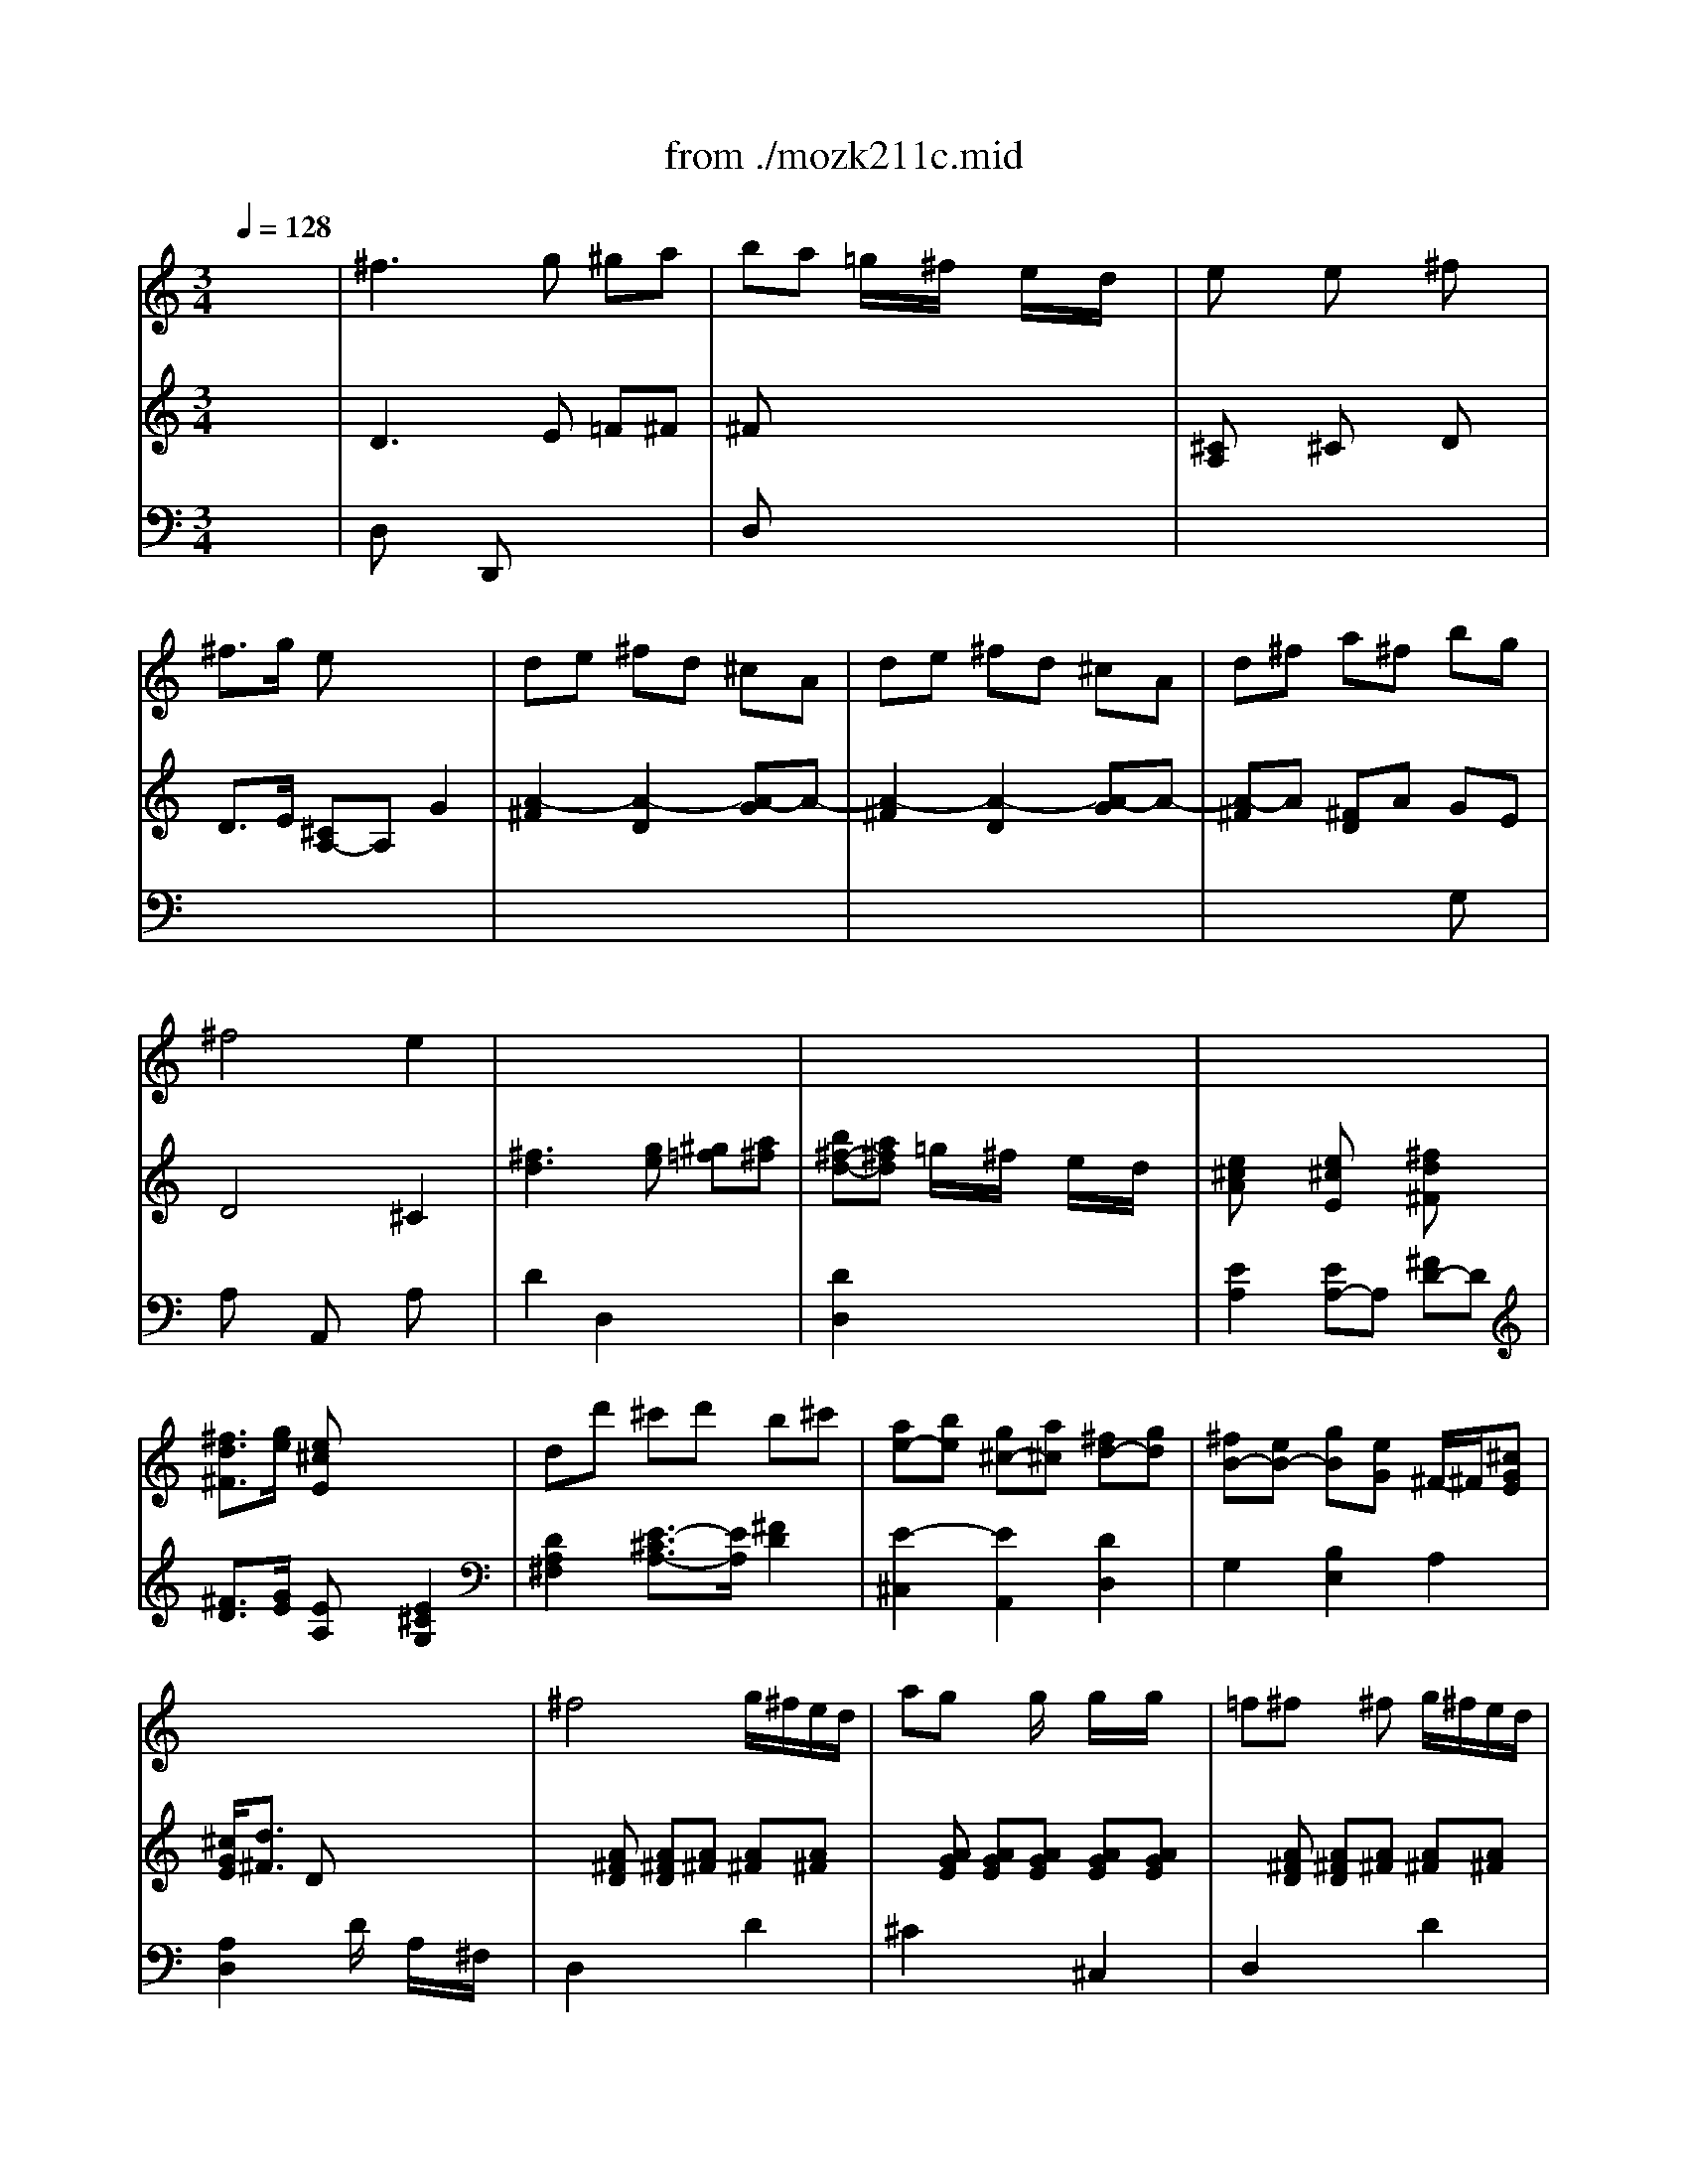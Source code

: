 X: 1
T: from ./mozk211c.mid
M: 3/4
L: 1/8
Q:1/4=128
K:C % 0 sharps
V:1
% Mozart - Violin
%%MIDI program 40
x6| \
%%MIDI program 40
^f3g ^ga| \
ba =g/2x/2^f/2x/2 e/2x/2d/2x/2| \
ex ex ^fx|
^f3/2g/2 ex3| \
de ^fd ^cA| \
de ^fd ^cA| \
d^f a^f bg|
^f4 e2| \
x6| \
x6| \
x6|
x6| \
x6| \
x6| \
x6|
x6| \
^f4 g/2^f/2e/2d/2| \
ag xg/2x/2 g/2x/2g/2x/2| \
=f^f x^f g/2^f/2e/2d/2|
ag xg/2x/2 g/2x/2g/2x/2| \
 (3^fag ^f/2[g/2e/2]x/2 (3^f^gab/2| \
 (3a^c'b a/2[b/2^g/2]x/2 (3ab^c'd'/2| \
 (3^c'd'e'  (3e'd'^c'  (3^c'ba|
a/2=g/2^f/2e/2 e2 x2| \
 (3ebd' d'4| \
 (3^c'ae e4| \
 (3ebd'  (3d'd'd'  (3d'd'd'|
 (3d'ae  (3eee  (3eee| \
 (3^fa^g  (3a^g^f e2| \
 (3d^fe  (3^fed ^c2| \
^c/2B/2d/2B/2 A2 B2|
B3=c ^c2| \
 (3^fa^g  (3a^g^f  (3ed^c| \
 (3d^fe  (3d^cB  (3^cde| \
 (3^f^ga a/2^g/2^f/2e/2 e/2d/2^c/2B/2|
B/2A2-A/2B/2^c/2 e/2d/2^c/2B/2| \
B/2A2-A/2B/2^c/2 e/2d/2^c/2B/2| \
B<A A2 A2| \
A/2x/2x/2x/2 x/2x/2x/2x/2 ^G/2A/2B/2A/2|
^f3=g ^ga| \
ba =g/2x/2^f/2x/2 e/2x/2d/2x/2| \
ex ex ^f2| \
^f3/2g/2 e2 x2|
de ^fd ^cA| \
de ^fd ^cA| \
d^f a^f bg| \
^f4 e2|
x6| \
x6| \
x6| \
x6|
x6| \
x6| \
x6| \
x6|
g6| \
b6| \
d'4 =c'/2b/2a/2g/2| \
x/2x/2^f ^f2 x2|
c'/2x/2a/2x/2 c'/2x/2^f/2x/2 c'/2x/2d/2x/2| \
d3e/2d/2 ^c/2B/2A/2G/2| \
^F/2x/2A d^f a=c'/2x/2| \
^ab bx3|
c'/2x/2=a/2x/2 c'/2x/2^f/2x/2 c'/2x/2d/2x/2| \
d3e/2d/2 c/2B/2A/2G/2| \
^F/2G/2A/2B/2 c/2B/2A/2G/2 ^F/2E/2D/2C/2| \
B,3/2x/2 ^a<b ^a<b|
c'/2b3-b/2 =a/2g/2^f/2e/2| \
^d3/2x/2 b<c' b<c'| \
=d'/2c'3-c'/2 b/2a/2g/2^f/2| \
g2 x2 ^f/2g/2a/2g/2|
c'2 x2 b/2c'/2d'/2c'/2| \
e'2 x2 ^d'/2e'/2^f'/2e'/2| \
g'2 x/2x/2 (3b/2^c'/2b/2 [^c'/2b/2][^c'/2b/2][^c'/2^a/2]b/2| \
^a^c'2g ^fe|
 (3=d^f^f  (3b^f^f  (3d^f^f| \
 (3^c^f^f  (3^c'^f^f  (3e^f^f| \
 (3d^f^f  (3b^f^f  (3d^f^f| \
 (3^c^f^f  (3^c'^f^f  (3e^f^f|
 (3d^fd  (3b^fd  (3^fdB| \
 (3dB^F  (3B^FD  (3^FDB,| \
G,2 b4| \
^a2 g2 ^f2|
^fe d2 ^c2| \
=c6| \
B6| \
^A2 G2 ^F2|
^FE D2 ^C2| \
B,4 x2| \
^F3G ^G=A| \
BA =G/2x/2^F/2x/2 E/2x/2D/2x/2|
Ex Ex ^Fx| \
^F3/2G/2 Ex3| \
DE ^FD ^CA,| \
DE ^FD ^CA,|
D^F A^F BG| \
^F4 E2| \
x6| \
x6|
x6| \
x6| \
x6| \
x6|
x6| \
x6| \
d4 d'2| \
d'4 =c'/2^a/2=a/2g/2|
=f2 e2 c'3/2c'/2| \
c'4 ^a/2=a/2g/2f/2| \
e2 d2 ^a3/2^a/2| \
^a4 =a/2g/2f/2e/2|
d2 ^c2 ax| \
g4 x/2x/2x/2x/2| \
eA ^GA ^GA| \
=G2 x/2x/2x/2x/2 x/2x/2E/2F/2|
Ea ^ga ^ga| \
=g2 x/2x/2x/2x/2 x/2x/2e/2f/2| \
e2- e/2g/2^f/2g/2 a/2g/2^f/2e/2| \
d6|
^f6| \
a4 g/2^f/2e/2d/2| \
x/2x/2^c ^c2 x2| \
g/2x/2e/2x/2 g/2x/2^c/2x/2 g/2x/2A/2x/2|
A3B/2A/2 G/2^F/2E/2D/2| \
^C/2x/2E A^c eg/2x/2| \
=f^f ^fx3| \
g/2x/2e/2x/2 g/2x/2^c/2x/2 g/2x/2A/2x/2|
A3B/2A/2 G/2^F/2E/2D/2| \
^C2 x/2x/2x/2x/2 x/2x/2^f/2g/2| \
^f4 g/2^f/2e/2d/2| \
ag xg/2x/2 g/2x/2g/2x/2|
=f^f x^f/2x/2 g/2^f/2e/2d/2| \
ag xg/2x/2 g/2x/2g/2x/2| \
e^f x^f/2x/2 g/2^f/2e/2d/2| \
a^g x^g/2x/2 ^g/2x/2^g/2x/2|
ba xa/2x/2 a/2x/2a/2x/2| \
d'^g x^g ^g^g| \
ba xa b^g| \
ba xa b^g|
ba ba ba| \
a3x a2| \
ba BA B,A,| \
BA ba b'a'|
x/2x/2x/2x/2 x/2x/2x/2x/2 x/2x/2x/2x/2| \
x/2x/2x/2x/2 x/2x/2x/2x/2 x/2x/2x/2x/2| \
^a=a ^A=A ^A,=A,| \
^A=A ^a=a ^a'=a'|
x/2x/2x/2x/2 x/2x/2x/2x/2 x/2x/2x/2x/2| \
x/2x/2x/2x/2 x/2x/2x/2x/2 x/2x/2x/2x/2| \
x/2x/2x/2x/2 x/2x/2x/2x/2 x/2x/2x/2x/2| \
=F/2=c/2a2-[^a/2-=a/2]^a/2 bc'|
d'c' ^a/2x/2=a/2x/2 =g/2x/2f/2x/2| \
[af]x [af]x [^a^f]x| \
[=a=f][^ag] [g4c4]| \
[=AF][^AG] [G4C4]|
[^g3f3]^a bc'| \
^c'=c' ^a/2x/2^g/2x/2 =g/2x/2f/2x/2| \
^a^g =g/2x/2f/2x/2 ^d/2x/2^c/2x/2| \
 (3f^d=c  (3^d^c^A  (3^c=c^G|
 (3c^A=G  (3^A^GF  (3^GF=D| \
B,6-| \
B,2- B,/2D/2F/2^D/2 =D/2F/2^G/2=G/2| \
F/2B/2d/2c/2 B/2d/2f/2^d/2 =d/2f/2^g/2=g/2|
f/2b/2d'/2e'/2 x/2x/2x/2x/2 x/2x/2x/2x/2| \
x/2x/2x/2x/2 x/2x/2x/2x/2 x/2x/2x/2x/2| \
x/2x/2x/2x/2 x/2f'/2d'/2b/2 g/2f/2d/2B/2| \
G[G-G,] [G-^G,][=G-=A,] [G-^A,][GB,]|
C/2[c/2-G/2][c-E] [c-G][c-E] [c-G][c/2E/2-]E/2| \
e-[e-G] [e-^A][eG] ^AG| \
g-[g-^A] [g-^c][g^A-] [^g/2^A/2-][=g/2^A/2]f/2e/2| \
ef =c-[c-F] [c-^G][cF]|
^c/2-[^c/2-E/2]^c/2-[^c/2-=A/2] [^c/2-E/2][^c/2-A/2]^c/2-[^c/2-E/2] [^c/2-A/2][^c/2-E/2]^c/2-[^c/2A/2]| \
e/2-[e/2-A/2]e/2-[e/2-^c/2] [e/2-A/2][e/2-^c/2]e/2-[e/2-A/2] [e/2-^c/2][e/2-A/2]e/2-[e/2^c/2]| \
[=g4A4] ^f/2e/2d/2^c/2| \
M: 4/4
L: 1/8
[b2^c2] a/2g/2^f/2e/2>^c/2e'3/2 d'/2^c'/2b/2a/2|
M: 3/4
L: 1/8
g'/2<e'/2g'/2e'/2 ^c'/2e'/2^c'/2e'/2 a/2^c'/2a/2^c'/2| \
g/2a/2e/2g/2 ^c/2e/2A/2^c/2 G/2A/2E/2G/2| \
^C3E AB| \
^cA ^c2 d2|
e6| \
x/2x/2x/2x/2 x/2x/2x/2x/2 x/2x/2e/2=f/2| \
^f3g ^ga| \
b/2x/2a/2x/2 =g/2x/2^f/2x/2 e/2x/2d/2x/2|
ex ex ^fx| \
^f3/2g/2 ex3| \
de ^fd ^cA| \
de ^fd ^cA|
d^f a^f bg| \
^f4 e2| \
x6| \
x6|
x6| \
x6| \
 (3^faa  (3d'aa  (3^faa| \
 (3eaa  (3e'aa  (3gaa|
 (3^faa  (3d'aa  (3^faa| \
 (3eaa  (3e'aa  (3gaa| \
^f3g ^ga| \
ba =g/2x/2^f/2x/2 e/2x/2d/2x/2|
e3/2^f/2 ^f2 e2| \
^f3g ^ga| \
ba =g/2x/2^f/2x/2 e/2x/2d/2x/2| \
 (3d'bg ^f2 e/2x/2x/2x/2|
[d'/2e/2]^c'/2d'/2e'/2 ^f'x3| \
b/2a/2b/2^c'/2 d'x3| \
a3b/2a/2 g/2^f/2e/2d/2| \
x/2x/2x/2x/2 x/2x/2x/2x/2 x/2x/2d/2e/2|
d2 
V:2
% Concerto  #2
%%MIDI program 48
x6| \
%%MIDI program 48
D3E =F^F| \
^Fx4x| \
[^CA,]x ^Cx Dx|
D3/2E/2 [^CA,-]A, G2| \
[A2-^F2] [A2-D2] [A-G]A-| \
[A2-^F2] [A2-D2] [A-G]A-| \
[A-^F]A [^FD]A GE|
D4 ^C2| \
[^f3d3][ge] [^g=f][a^f]| \
[b^f-d-][a^fd] =g/2x/2^f/2x/2 e/2x/2d/2x/2| \
[e^cA]x [e^cE]x [^fd^F]x|
[^f3/2d3/2^F3/2][g/2e/2] [e^cE]x3| \
dd' ^c'd' b^c'| \
[ae-][be] [g^c-][a^c] [^fd-][gd]| \
[^fB-][eB-] [gB][eG] ^F/2-^F/2[^cGE]|
[^c/2G/2E/2][d3/2^F3/2] Dx3| \
x[A^FD] [A^FD][A^F] [A^F][A^F]| \
x[AGE] [AGE][AGE] [AGE][AGE]| \
x[A^FD] [A^FD][A^F] [A^F][A^F]|
x[AGE] [AGE][AGE] [AGE][AGE]| \
[A2^F2D2] x2 [d2E2]| \
[^c2A2^F2] x2 e2| \
e2 A2 ^F3/2B/2|
^c/2B/2A/2^G/2 ^G2 x2| \
Be de [B^G-][e^G]| \
A-[eA] ^ce [AA,-][eA,]| \
[B^G,-][e^G,] d[e^G] [B^G][e^G]|
A-[eA] ^c[eA,] [AA,][e^C]| \
[d2D2] D2 [A2^C2]| \
[A2B,2] [^G2E2] [A2^F2]| \
D3/2-[d/2D/2] [^c2E2] [^G2E2]|
^G2- [^G2E2] [A2A,2]| \
D2 [A2D2] [A2^C2]| \
[^F2B,2] [^G2E2] [A/2A,/2-][B/2A,/2-]A,/2-[^c/2A,/2]| \
d/2e/2x/2[^f/2^D/2] [^f/2E/2-][e/2E/2-][=d/2E/2-][^c/2E/2] [^c/2E/2-][B/2E/2-][A/2E/2-][^G/2E/2]|
A2 [A2^C2] [^G2D2]| \
x2 [A2^C2] [^G2D2]| \
[A2^C2] [E3/2^C3/2][^F/2D/2] [E3/2^C3/2][^F/2D/2]| \
[E4^C4] x2|
D3E =F^F| \
^Fx4x| \
^Cx ^Cx Dx| \
D3/2E/2 [^CA,]x =G2|
[A2-^F2] [A2-D2] [A-G]A-| \
[A2-^F2] [A2-D2] [A-G]A-| \
[A-^F]A [^FD]A GE| \
D4 ^C2|
[^f3d3][ge] [^g=f][a^f]| \
[b^f-d-][a^fd] =g/2x/2^f/2x/2 e/2x/2d/2x/2| \
[e^c]x [e^c]x [^fd]x| \
[^f3/2d3/2][g/2e/2] [e^c]x3|
dd' ^c'd' b^c'| \
[ae-][be] [g^c-][a^c] [^fd-][gd]| \
[^fB-][eB-] [gB][eG] ^F/2-^F/2[^cGE]| \
[^c/2G/2]x/2[d-^F-] [d/2^F/2D/2-]D/2x3|
x[GB,] [BD][GB,] [BD][GB,]| \
x[GB,] [BD][GB,] [BD][GB,]| \
x[DB,] [DB,][DB,] [DB,][DB,]| \
x[D=CA,] [DCA,][DCA,] [DCA,][DCA,]|
[^F2D2C2A,2] x4| \
[AA,][GB,] [^FC]x3| \
[^F2D2A,2] x4| \
[D2B,2] x[GD] [^FC][GB,]|
[^F2D2^C2] x4| \
[AA,][GB,] [^F=C]x3| \
[^F2D2] x4| \
[G3/2D3/2]x4x/2|
x[EB,] [EB,][EB,] [EB,][EB,]| \
[^F3/2C3/2]x4x/2| \
x[^FA,] [^FA,][^FA,] [^FA,][^FA,]| \
[BGB,][BB,] [BB,][BB,] [B2B,2]|
x[G^C] [G^C][G^C] [G2^C2]| \
x[^cGE] [^cGE][^cGE] [^c2G2E2]| \
x2 [^G4D4B,4]| \
[^F^C]E2E D^C|
[DB,]x3 [^FDB,]x| \
[^FE^C]x3 [^FE^C]x| \
[^FDB,]x3 [^FDB,]x| \
[^FE^C]x3 [^FE^C]x|
[^FDB,]x4x| \
x6| \
x2 =f4| \
^f2 [^c2^A2] [d2B2]|
[^c2=G2] [B-^F]B [^A2E2]| \
[=A^D][A^D] [A^D][A^D] [A^D][A^D]| \
[GE][GE] [=FB,][FB,] [FB,][FB,]| \
x6|
x6| \
[b4=d4B4] x2| \
^f3g ^ga| \
ba =g/2x/2^f/2x/2 e/2x/2d/2x/2|
ex ex ^fx| \
^f3/2g/2 ex3| \
de ^fd ^cA| \
de ^fd ^cA|
d^f a^f bg| \
^f4 e2| \
[^f3d3][ge] [^g=f][a^f]| \
[b^f-][a^f] =g/2x/2^f/2x/2 e/2x/2d/2x/2|
[e^c]x [e^c]x [^fd]x| \
[^f3/2d3/2][g/2e/2] [e^c]x3| \
dd' ^c'd' b^c'| \
[ae-][be] [g^c-][a^c] [^fd-][gd]|
[^fB-][eB-] [gB][eG] ^F/2-^F/2[^cGE]| \
[^c/2G/2][d3/2^F3/2] Dx3| \
x=F/2x/2 A/2x/2d/2x/2 fa| \
xG/2x/2 ^A/2x/2d/2x/2 g^a|
x=C/2x/2 G/2x/2c/2x/2 eg| \
xF/2x/2 =A/2x/2c/2x/2 fa| \
x^A,/2x/2 F/2x/2^A/2x/2 df| \
xE/2x/2 G/2x/2^A/2x/2 eg|
x2 E2 ^C2| \
Dx ^A,x ^G,x| \
=A,x4x| \
E2 x/2x/2x/2x/2 x/2x/2^C/2D/2|
^C2 x4| \
e2 x/2x/2x/2x/2 x/2x/2^c/2d/2| \
^c2 x4| \
xD [A^F]D [A^F]D|
xD [A^F]D [A^F]D| \
x[A^FD] [A^FD][A^FD] [A^FD][A^FD]| \
x[A=GE] [AGE][AGE] [AGE][AGE]| \
[^c2A2G2E2] x4|
[E/2^C/2]x/2[^F/2D/2]x/2 [G/2^C/2]x3x/2| \
[E2^C2] x4| \
x3[dA^F] [^cGE][d^FD]| \
[^c2A2G2E2A,2] x4|
[E^C][^FD] [G^C]x3| \
[E2^C2] x^c de| \
A[A^FD] [A^FD][A^FD] [A^F][A^F]| \
x[AGE] [AGE][AGE] [AGE][AGE]|
x[A^FD] [A^FD][A^FD] [A^F][A^F]| \
x[AGE] [AGE][AGE] [AGE][AGE]| \
x[A^FD] [A^FD][A^FD] [A^F][A^F]| \
x[dE] [dE][dE] [dE][dE]|
x[^cE] [^cE][^cE] [^cE][^cE]| \
x[dE] [dE][dE] [dE][dE]| \
x[^cE] [E^C][E^C] [ED][EB,]| \
x[E^C] [E^C][E^C] [ED][EB,]|
[E2^C2] [E2^C2] [E2^C2]| \
[E3^C3]x3| \
x6| \
x6|
x6| \
x6| \
x6| \
x6|
x6| \
x6| \
x6| \
x6|
x6| \
x6| \
x6| \
x6|
x6| \
x6| \
x6| \
x6|
x6| \
x6| \
x6| \
x6|
x6| \
x6| \
x6| \
x6|
x6| \
x6| \
x6| \
x6|
x6| \
x6| \
x6| \
x6|
x6| \
x6| \
x6| \
x6|
x6| \
x6| \
x2 
M: 4/4
L: 1/8
M: 3/4
L: 1/8
%%MIDI program 48
D3E| \
=F^F ^Fx3|
x2 [E^C]x [E^C]x| \
[^FD]x [^F3/2D3/2][G/2E/2] [E^C]x| \
x2 [A4-D4]| \
[A2E2] [A4-D4]|
[A2E2] [A2D2] ^FA| \
GE [^F4D4]| \
[E2^C2] [^f3d3][ge]| \
[^g=f][a^f] [b^f-][a^f] =g/2x/2^f/2x/2|
e/2x/2d/2x/2 [e^c]x [e^c]x| \
[^fd]x [^f3/2d3/2][g/2e/2] [e^cA-]A/2G/2| \
^F3/2E/2 [A2^F2D2] x2| \
[A2^F2D2] [A2G2E2] x2|
[A2G2E2] [A2^F2D2] x2| \
[A2^F2D2] [A2G2E2] x2| \
[A2G2E2] [A2^F2D2] DE| \
=F^F G^F B/2x/2A/2x/2|
G/2x/2^F/2x/2 G3/2-[B/2G/2] [d2A2]| \
^c2 d3E| \
=F^F G^F BA| \
G^F G3/2-[B/2G/2] [d2A2]|
G/2-G/2-G/2-G/2 [d2^F2] x[A^F]| \
[A^F][A^F] [B2G2] x[dE]| \
[dE][dE] [d^F][d^F] [d^F][d^F]| \
[d^F][d^F] [^cG][^cG] [^cG][^cG]|
[^cG][^cG] ^F/2[^f2-d2-][^f/2d/2][ge]| \
[^g=f][a^f] [b^f-][a^f] =g/2x/2^f/2x/2| \
e/2x/2d/2x/2 [e^c]x [e^c]x| \
[^fd]x [^f3/2d3/2][g/2e/2] [e^c]x|
x2 dd' ^c'd'| \
b^c' [ae-][be] [g^c-][a^c]| \
[^fd-][gd] [^fB-][eB-] [gB][eG]| \
^F/2-^F/2[^cGE] [d3/2^F3/2]A/2 a2|
g/2-g/2-g/2-g/2 [d'3/2^f3/2]A/2 a2| \
g/2-g/2-g/2-g/2 [d'2^f2] [^f2d2A2]| \
[^f2d2A2] [^f4d4A4]|
V:3
% K211 -c -Rondo Allegro Vivo
%%MIDI program 48
x6| \
%%MIDI program 48
D,x D,,x3| \
D,x4x| \
x6|
x6| \
x6| \
x6| \
x4 G,x|
A,x A,,x A,x| \
D2 D,2 x2| \
[D2D,2] x4| \
[E2A,2] [EA,-]A, [^FD-]D|
[^F3/2D3/2][G/2E/2] [EA,]x [E2^C2G,2]| \
[D2A,2^F,2] [E3/2-^C3/2A,3/2-][E/2A,/2] [^F2D2]| \
[E2-^C,2] [E2A,,2] [D2D,2]| \
G,2 [B,2E,2] A,2|
[A,2D,2] xD/2x/2 A,/2x/2^F,/2x/2| \
D,2 x2 D2| \
^C2 x2 ^C,2| \
D,2 x2 D2|
^C2 x2 ^C,2| \
D,2 x2 E2| \
^F2 x2 ^G2| \
A2 ^F2 ^D2|
E2 xE ^DE| \
E,2 x4| \
x6| \
x6|
x6| \
x6| \
x6| \
x6|
x6| \
x6| \
x6| \
x6|
[A,6-E,6-A,,6-]| \
[A,6-E,6-A,,6-]| \
[A,2A,2E,2E,2A,,2A,,2] [A,2A,,2] [A,2A,,2]| \
[A,4A,,4A,,,4] x2|
=D,x [D,D,,]x3| \
D,x4x| \
A,x4x| \
x6|
x6| \
x6| \
x4 =G,x| \
A,x A,,x A,x|
D2 D,2 x2| \
D2 x4| \
[EA,]x [EA,]x [^FD]x| \
[^F3/2D3/2][G/2E/2] [EA,]x [E2^C2G,2]|
[D2A,2^F,2] [G2A,2E,2] [^F2D,2]| \
[E2-^C,2] [E2A,2E,2^C,2A,,2] [D2D,2]| \
G,2 [B,2E,2] A,2| \
[A,2D,2] x=C B,A,|
G,2 x4| \
G,2 x4| \
G,2 x4| \
D,2 x4|
D,2 x4| \
[^F,D,-][G,D,-] [A,D,]x3| \
D,2 x4| \
[G,2G,,2] xB, A,G,|
[A,2D,2] x4| \
[^F,D,-][G,D,-] [A,D,]x3| \
[A,2D,2] x4| \
[B,3/2G,3/2]x4x/2|
xG, G,G, G,G,| \
[A,3/2A,,3/2]x4x/2| \
x^D, ^D,^D, ^D,^D,| \
[E,2E,,2] x4|
[E,2E,,2] x4| \
[E,2E,,2] x4| \
x2 [=F,4F,,4]| \
[^F,2^F,,2] ^A,,-[^C,^A,,-] [^F,^A,,-][^F,^A,,]|
[^F,B,,]x3 B,,x| \
^A,,x3 ^A,,x| \
B,,x3 B,,x| \
^A,,x3 ^A,,x|
B,,x4x| \
x6| \
xG GG GG| \
^F^F EE =DD|
EE x^F ^F,^F,| \
^F,^F, ^F,^F, ^F,^F,| \
G,G, G,G, G,G,| \
[^F^C^F,-][^F^C^F,] [^C^A,E,-][^C^A,E,] [DB,D,-][DB,D,]|
[^CG,E,][^CG,E,,] [B,^F,^F,,-][B,^F,^F,,] [^A,^F,E,^F,,-][^A,^F,E,^F,,]| \
[B,,4B,,,4] x2| \
[D2-D2] [DD,-][ED,] =F^F| \
[^F2D2] x4|
[^C=A,]x ^Cx Dx| \
D3/2E/2 [^CA,]x G,2| \
[A,2-^F,2] [A,2-D,2] [A,2G,2]| \
[A,2-^F,2] [A,2-D,2] [A,2G,2]|
[B,^F,-][D^F,] [^FD-][AD] [GG,-][EG,]| \
[D2-A,2] [D2A,2] [^C2A,2]| \
D2 D,2 x2| \
[D2D,2] x4|
[EA,]x [EA,]x [^FD]x| \
[^F3/2D3/2][G/2E/2] [EA,]x [E2^C2G,2]| \
[D2A,2^F,2] [G2A,2E,2] [^F2D2D,2]| \
[E2-^C,2] [E2A,,2] [D2D,2]|
[B,2-G,2] [B,2B,2E,2] A,2| \
[A,2D,2] xD ^CD| \
D,-[A,/2D,/2-]D,/2 D/2x/2D/2x/2 A^F| \
^A,,-[D,/2^A,,/2-]^A,,/2 G,/2x/2B,/2x/2 DG|
=C,-[G,/2C,/2-]C,/2 C/2x/2E/2x/2 GE| \
=A,,-[C,/2A,,/2-]A,,/2 =F,/2x/2A,/2x/2 CF| \
^A,,-[F,/2^A,,/2-]^A,,/2 ^A,/2x/2D/2x/2 FD| \
G,,-[^A,,/2G,,/2-]G,,/2 E,/2x/2G,/2x/2 B,E|
=A,,2 x4| \
x6| \
x6| \
x^C, D,^A,, =A,,^G,,|
A,,2 x4| \
x^C D^A, =A,^G,| \
A,2 x4| \
D,2 x4|
D,,2 x4| \
D,2 x4| \
A,2 x4| \
A,2 x4|
[=G,/2A,,/2-]A,,/2-[^F,/2A,,/2-]A,,/2 E,/2x3x/2| \
A,2 x4| \
[A,2D,2] x4| \
x6|
[G,A,,-][^F,A,,] E,x3| \
A,2 xA, B,^C| \
[D2D,2] x2 D2| \
^C2 x2 ^C,2|
D,2 x2 D2| \
^C2 x2 ^C,2| \
D,2 x2 D2| \
B,2 x2 B,2|
A,2 x2 A,2| \
B,2 x2 B,2| \
A,2 x2 E,2| \
A,2 x2 E,2|
A,2 A,2 A,2| \
A,3x3| \
x6| \
x6|
x6| \
x6| \
x6| \
x6|
x6| \
x6| \
x6| \
x6|
x6| \
x6| \
x6| \
x6|
x6| \
x6| \
x6| \
x6|
x6| \
x6| \
x6| \
x6|
x6| \
x6| \
x6| \
x6|
x6| \
x6| \
x6| \
x6|
x6| \
x6| \
x6| \
x6|
x6| \
x6| \
x6| \
x6|
x6| \
x6| \
x2 
M: 4/4
L: 1/8
M: 3/4
L: 1/8
%%MIDI program 48
D,x D,,x| \
x2 D,x3|
x2 A,x3| \
x4 A,2| \
G,2 ^F,2 D,2| \
G,x ^F,2 D,2|
G,x ^F,2 D,2| \
G,x A,x A,,x| \
A,x D2 D,2| \
x2 [D2D,2] x2|
x2 [EA,]x [EA,]x| \
[^FD]x [^F3/2D3/2][G/2E/2] [E3/2A,3/2]G,/2| \
^F,3/2E,/2 D,2 x2| \
D,2 ^C,2 x2|
^C,2 D,2 x2| \
D,2 ^C,2 x2| \
^C,2 D,2 D,,2| \
x2 D2 D,2|
x6| \
A,2 D2 D,2| \
x2 D2 D,2| \
x6|
x6| \
x4 x^G,| \
^G,^G, A,A, A,A,| \
A,A, A,A, A,A,|
A,A, [D2A,2D,2] [D,2D,,2]| \
x2 [D2D,2] x2| \
x2 [EA,]x [EA,]x| \
[^FD]x [^F3/2D3/2][=G/2E/2] [EA,]x|
[E2^C2G,2] [D2A,2^F,2] [G2A,2E,2]| \
[^F2D,2] [E2-^C,2] [E2A,,2]| \
[D2D,2] G,2 [B,2E,2]| \
A,2 [A,2D,2] x[A,^F,]|
[A,E,A,,][A,E,A,,] [A,2D,2] x[A,^F,]| \
[A,E,A,,][A,E,A,,] [A,2D,2] [D,2D,,2]| \
[D,2D,,2] [D,4D,,4]|
% Midi by:
% B.Fisher
